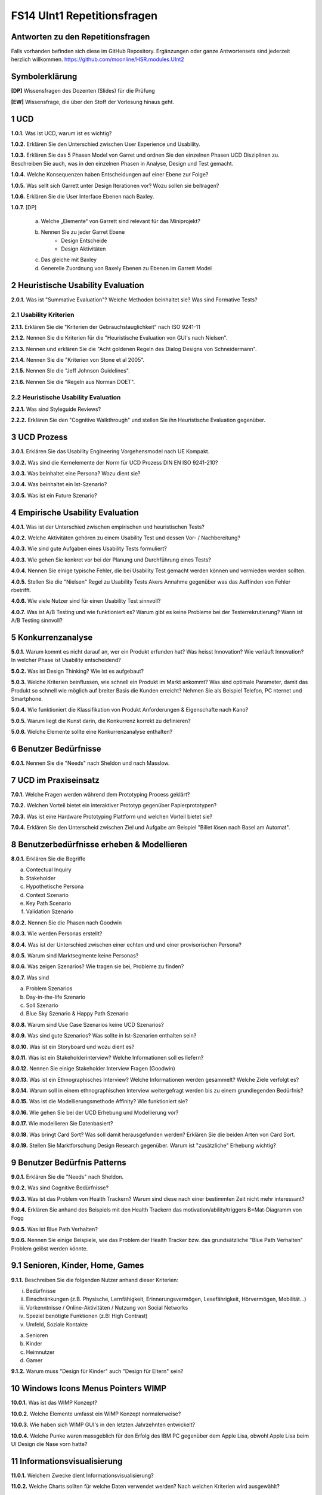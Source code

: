 ============================
FS14 UInt1 Repetitionsfragen
============================


Antworten zu den Repetitionsfragen
==================================
Falls vorhanden befinden sich diese im GitHub Repository. Ergänzungen oder ganze Antwortensets sind jederzeit herzlich willkommen. https://github.com/moonline/HSR.modules.UInt2



Symbolerklärung
===============
**[DP]**
Wissensfragen des Dozenten (Slides) für die Prüfung

**[EW]**
Wissensfrage, die über den Stoff der Vorlesung hinaus geht.



1 UCD
=====

**1.0.1.**
Was ist UCD, warum ist es wichtig?

**1.0.2.**
Erklären Sie den Unterschied zwischen User Experience und Usability.

**1.0.3.**
Erklären Sie das 5 Phasen Model von Garret und ordnen Sie den einzelnen Phasen UCD Disziplinen zu.
Beschreiben Sie auch, was in den einzelnen Phasen in Analyse, Design und Test gemacht.

**1.0.4.**
Welche Konsequenzen haben Entscheidungen auf einer Ebene zur Folge?

**1.0.5.**
Was sellt sich Garrett unter Design Iterationen vor? Wozu sollen sie beitragen?

**1.0.6.**
Erklären Sie die User Interface Ebenen nach Baxley.

**1.0.7.**
[DP] 
	a) Welche „Elemente“ von Garrett sind relevant für das Miniprojekt?
	b) Nennen Sie zu jeder Garret Ebene
		* Design Entscheide
		* Design Aktivitäten
	c) Das gleiche mit Baxley
	d) Generelle Zuordnung von Baxely Ebenen zu Ebenen im Garrett Model


2 Heuristische Usability Evaluation
===================================

**2.0.1.**
Was ist "Summative Evaluation"? Welche Methoden beinhaltet sie? Was sind Formative Tests?


2.1 Usability Kriterien
-----------------------

**2.1.1.**
Erklären Sie die "Kriterien der Gebrauchstauglichkeit" nach ISO 9241-11

**2.1.2.**
Nennen Sie die Kriterien für die "Heuristische Evaluation von GUI's nach Nielsen".

**2.1.3.**
Nennen und erklären Sie die "Acht goldenen Regeln des Dialog Designs von Schneidermann".

**2.1.4.**
Nennen Sie die "Kriterien von Stone et al 2005".

**2.1.5.**
Nennen SIe die "Jeff Johnson Guidelines".

**2.1.6.**
Nennen Sie die "Regeln aus Norman DOET".


2.2 Heuristische Usability Evaluation
-------------------------------------

**2.2.1.**
Was sind Styleguide Reviews?

**2.2.2.**
Erklären Sie den "Cognitive Walkthrough" und stellen Sie ihn Heuristische Evaluation gegenüber.



3 UCD Prozess
=============

**3.0.1.**
Erklären Sie das Usability Engineering Vorgehensmodel nach UE Kompakt.

**3.0.2.**
Was sind die Kernelemente der Norm für UCD Prozess DIN EN ISO 9241-210?

**3.0.3.**
Was beinhaltet eine Persona? Wozu dient sie?

**3.0.4.**
Was beinhaltet ein Ist-Szenario?

**3.0.5.**
Was ist ein Future Szenario?


4 Empirische Usability Evaluation
=================================

**4.0.1.**
Was ist der Unterschied zwischen empirischen und heuristischen Tests?

**4.0.2.**
Welche Aktivitäten gehören zu einem Usability Test und dessen Vor- / Nachbereitung?

**4.0.3.**
Wie sind gute Aufgaben eines Usability Tests formuliert?

**4.0.3.**
Wie gehen Sie konkret vor bei der Planung und Durchführung eines Tests?

**4.0.4.**
Nennen Sie einige typische Fehler, die bei Usability Test gemacht werden können und vermieden werden sollten.

**4.0.5.**
Stellen Sie die "Nielsen" Regel zu Usability Tests Akers Annahme gegenüber was das Auffinden von Fehler rbetrifft.

**4.0.6.**
Wie viele Nutzer sind für einen Usability Test sinnvoll?

**4.0.7.**
Was ist A/B Testing und wie funktioniert es? Warum gibt es keine Probleme bei der Testerrekrutierung? Wann ist A/B Testing sinnvoll?



5 Konkurrenzanalyse
===================

**5.0.1.**
Warum kommt es nicht darauf an, wer ein Produkt erfunden hat? Was heisst Innovation? Wie verläuft Innovation? In welcher Phase ist Usability entscheidend?

**5.0.2.**
Was ist Design Thinking? Wie ist es aufgebaut?

**5.0.3.**
Welche Kriterien beinflussen, wie schnell ein Produkt im Markt ankommt? Was sind optimale Parameter, damit das Produkt so schnell wie möglich auf breiter Basis die Kunden erreicht? Nehmen Sie als Beispiel Telefon, PC nternet und Smartphone.

**5.0.4.**
Wie funktioniert die Klassifikation von Produkt Anforderungen & Eigenschafte nach Kano?

**5.0.5.**
Warum liegt die Kunst darin, die Konkurrenz korrekt zu definieren?

**5.0.6.**
Welche Elemente sollte eine Konkurrenzanalyse enthalten?



6 Benutzer Bedürfnisse
======================

**6.0.1.**
Nennen Sie die "Needs" nach Sheldon und nach Masslow.



7 UCD im Praxiseinsatz
======================

**7.0.1.**
Welche Fragen werden während dem Prototyping Process geklärt?

**7.0.2.**
Welchen Vorteil bietet ein interaktiver Prototyp gegenüber Papierprototypen?

**7.0.3.**
Was ist eine Hardware Prototyping Plattform und welchen Vorteil bietet sie?

**7.0.4.**
Erklären Sie den Unterscheid zwischen Ziel und Aufgabe am Beispiel "Billet lösen nach Basel am Automat".



8 Benutzerbedürfnisse erheben & Modellieren
===========================================

**8.0.1.**
Erklären Sie die Begriffe

a) Contectual Inquiry
b) Stakeholder
c) Hypothetische Persona
d) Context Szenario
e) Key Path Scenario
f) Validation Szenario

**8.0.2.**
Nennen Sie die Phasen nach Goodwin

**8.0.3.**
Wie werden Personas erstellt?

**8.0.4.**
Was ist der Unterschied zwischen einer echten und und einer provisorischen Persona?

**8.0.5.**
Warum sind Marktsegmente keine Personas?

**8.0.6.**
Was zeigen Szenarios? Wie tragen sie bei, Probleme zu finden?

**8.0.7.**
Was sind

a) Problem Szenarios
b) Day-in-the-life Szenario
c) Soll Szenario
d)  Blue Sky Szenario & Happy Path Szenario

**8.0.8.**
Warum sind Use Case Szenarios keine UCD Szenarios?

**8.0.9.**
Was sind gute Szenarios? Was sollte in Ist-Szenarien enthalten sein?

**8.0.10.**
Was ist ein Storyboard und wozu dient es?

**8.0.11.**
Was ist ein Stakeholderinterview? Welche Informationen soll es liefern?

**8.0.12.**
Nennen Sie einige Stakeholder Interview Fragen (Goodwin)

**8.0.13.**
Was ist ein Ethnographisches Interview? Welche Informationen werden gesammelt? Welche Ziele verfolgt es?

**8.0.14.**
Warum soll in einem ethnographischen Interview weitergefragt werden bis zu einem grundlegenden Bedürfnis?

**8.0.15.**
Was ist die Modellierungsmethode Affinity? Wie funktioniert sie?

**8.0.16.**
Wie gehen Sie bei der UCD Erhebung und Modellierung vor?

**8.0.17.**
Wie modellieren Sie Datenbasiert?

**8.0.18.**
Was bringt Card Sort? Was soll damit herausgefunden werden? Erklären Sie die beiden Arten von Card Sort.

**8.0.19.**
Stellen Sie Marktforschung Design Research gegenüber. Warum ist "zusätzliche" Erhebung wichtig?



9 Benutzer Bedürfnis Patterns
=============================

**9.0.1.**
Erklären Sie die "Needs" nach Sheldon.

**9.0.2.**
Was sind Cognitive Bedürfnisse?

**9.0.3.**
Was ist das Problem von Health Trackern? Warum sind diese nach einer bestimmten Zeit nicht mehr interessant?

**9.0.4.**
Erklären Sie anhand des Beispiels mit den Health Trackern das motivation/ability/triggers B=Mat-Diagramm von Fogg

**9.0.5.**
Was ist Blue Path Verhalten?

**9.0.6.**
Nennen Sie einige Beispiele, wie das Problem der Health Tracker bzw. das grundsätzliche "Blue Path Verhalten" Problem gelöst werden könnte.


9.1 Senioren, Kinder, Home, Games
=================================

**9.1.1.**
Beschreiben Sie die folgenden Nutzer anhand dieser Kriterien:

i) Bedürfnisse
ii) Einschränkungen (z.B. Physische, Lernfähigkeit, Erinnerungsvermögen, Lesefährigkeit, Hörvermögen, Mobilität...)
iii) Vorkenntnisse / Online-Aktivitäten / Nutzung von Social Networks
iv) Speziel benötigte Funktionen (z.B: High Contrast)
v) Umfeld, Soziale Kontakte

a) Senioren
b) Kinder
c) Heimnutzer
d) Gamer

**9.1.2.**
Warum muss "Design für Kinder" auch "Design für Eltern" sein?


10 Windows Icons Menus Pointers WIMP
====================================

**10.0.1.**
Was ist das WIMP Konzept?

**10.0.2.**
Welche Elemente umfasst ein WIMP Konzept normalerweise?

**10.0.3.**
Wie haben sich WIMP GUI's in den letzten Jahrzehnten entwickelt?

**10.0.4.**
Welche Punke waren massgeblich für den Erfolg des IBM PC gegenüber dem Apple Lisa, obwohl Apple Lisa beim UI Design die Nase vorn hatte?


11 Informationsvisualisierung
=============================

**11.0.1.**
Welchem Zwecke dient Informationsvisualisierung?

**11.0.2.**
Welche Charts sollten für welche Daten verwendet werden? Nach welchen Kriterien wird ausgewählt?

**11.0.3.**
Was sind Domain-Spezifische Charts?

**11.0.4.**
Was ist zu beachten bei der Formatierung der Achsen von Charts?

**11.0.5.**
Inwiefern beeinflusst der Hintergrund und den Rand die Grafik?

**11.0.6.**
Was ist eine Deltachart?

**11.0.7.**
Nennen Sie einige Massnahmen, wie ohne den Überblick zu verlieren PLatz eingespart werden kann bei Charts.

**11.0.8.**
Wie kann man hierarchische Daten darstellen?


12 Bedürfnis Design Tipps
=========================

**12.0.1.**
Warum ist weniger Information generell besser?

**12.0.2.**
Wie beeinflusst die Einführung von Systemen die Arbeit selbst oder das Machtgefüge?

**12.0.3.**
Nennen Sie einige Benutzerbedürfnisse in Organisation von Arbeitern und vom Management.

**12.0.4.**
Nennen Sie einige Punkte zu den folgenden Themen, die beachtet werden müssen bei der Einführung eines neuen Systems:

* Normen & Regeln
* Kommunikationskanäle
* Organisationsprozesse
* Motivation/Teilnahme
* Teilnahme-Modi
* Rollen

**12.0.5.**
Was spricht für- und gegen Automation?


13 Plattform Design Patterns
============================

**13.0.1.**


